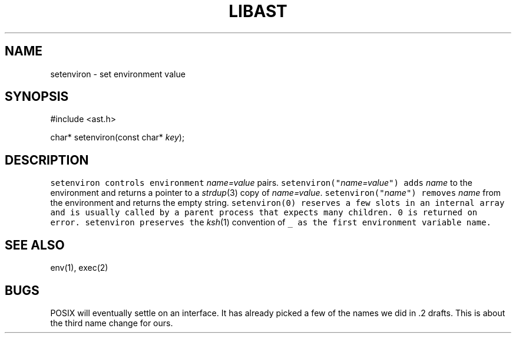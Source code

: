 .\" $XConsortium: setenviron.3 /main/2 1996/10/29 15:10:49 drk $
.de L		\" literal font
.ft 5
.it 1 }N
.if !\\$1 \&\\$1 \\$2 \\$3 \\$4 \\$5 \\$6
..
.de LR
.}S 5 1 \& "\\$1" "\\$2" "\\$3" "\\$4" "\\$5" "\\$6"
..
.de RL
.}S 1 5 \& "\\$1" "\\$2" "\\$3" "\\$4" "\\$5" "\\$6"
..
.de EX		\" start example
.ta 1i 2i 3i 4i 5i 6i
.PP
.RS 
.PD 0
.ft 5
.nf
..
.de EE		\" end example
.fi
.ft
.PD
.RE
.PP
..
.TH LIBAST 3
.SH NAME
setenviron \- set environment value
.SH SYNOPSIS
.EX
#include <ast.h>

char*     setenviron(const char* \fIkey\fP);
.EE
.SH DESCRIPTION
.L setenviron
controls environment
.I name=value
pairs.
.L setenviron("\fIname=value\fP")
adds
.I name
to the environment and returns a pointer to a
.IR strdup (3)
copy of
.IR name=value .
.L setenviron("\fIname\fP")
removes
.I name
from the environment and returns the empty string.
.L setenviron(0)
reserves a few slots in an internal array and is usually called by
a parent process that expects many children.
0 is returned on error.
.L setenviron
preserves the
.IR ksh (1)
convention of
.L _
as the first environment variable name.
.SH "SEE ALSO"
env(1), exec(2)
.SH BUGS
POSIX will eventually settle on an interface.
It has already picked a few of the names we did in .2 drafts.
This is about the third name change for ours.

